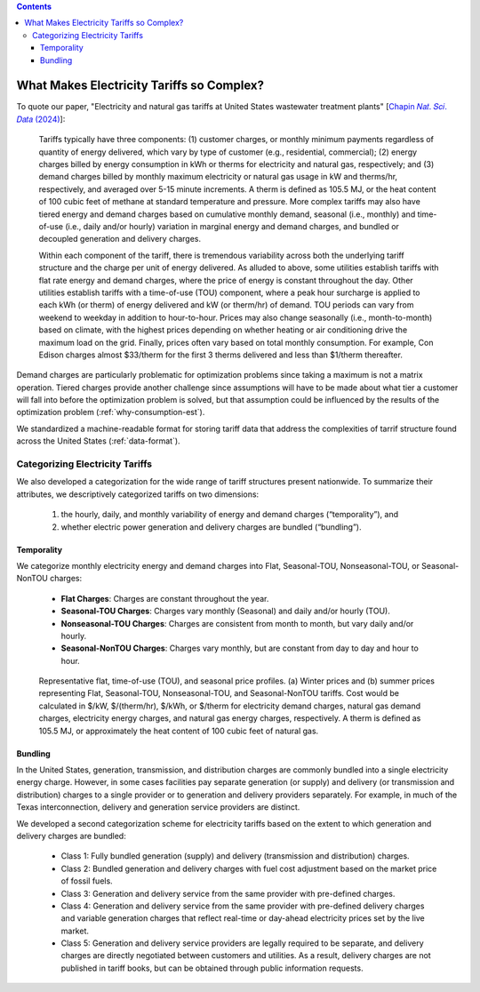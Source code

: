 .. contents::

.. _complexities:

******************************************
What Makes Electricity Tariffs so Complex?
******************************************

To quote our paper, "Electricity and natural gas tariffs at United States wastewater treatment plants" [`Chapin 𝑁𝑎𝑡. 𝑆𝑐𝑖. 𝐷𝑎𝑡𝑎 (2024) <https://doi.org/10.1038/s41597-023-02886-6>`_]:

    Tariffs typically have three components: 
    (1) customer charges, or monthly minimum payments regardless of quantity of energy delivered, 
    which vary by type of customer (e.g., residential, commercial); 
    (2) energy charges billed by energy consumption in kWh or therms for electricity and natural gas, respectively; and 
    (3) demand charges billed by monthly maximum electricity or natural gas usage in kW and therms/hr, respectively, and averaged over 5-15 minute increments. 
    A therm is defined as 105.5 MJ, or the heat content of 100 cubic feet of methane at standard temperature and pressure.
    More complex tariffs may also have tiered energy and demand charges based on cumulative monthly demand, seasonal (i.e., monthly) and 
    time-of-use (i.e., daily and/or hourly) variation in marginal energy and demand charges, and bundled or decoupled generation and delivery charges.

    Within each component of the tariff, there is tremendous variability across both the underlying tariff structure 
    and the charge per unit of energy delivered. As alluded to above, 
    some utilities establish tariffs with flat rate energy and demand charges, 
    where the price of energy is constant throughout the day. 
    Other utilities establish tariffs with a time-of-use (TOU) component, 
    where a peak hour surcharge is applied to each kWh (or therm) of energy delivered and kW (or therm/hr) of demand. 
    TOU periods can vary from weekend to weekday in addition to hour-to-hour. 
    Prices may also change seasonally (i.e., month-to-month) based on climate, 
    with the highest prices depending on whether heating or air conditioning drive the maximum load on the grid. 
    Finally, prices often vary based on total monthly consumption. 
    For example, Con Edison charges almost $33/therm for the first 3 therms delivered and less than $1/therm thereafter.

Demand charges are particularly problematic for optimization problems since taking a maximum is not a matrix operation.
Tiered charges provide another challenge since assumptions will have to be made about what tier a customer will fall into before the optimization problem is solved,
but that assumption could be influenced by the results of the optimization problem (:ref:`why-consumption-est`).

We standardized a machine-readable format for storing tariff data that address the complexities of tarrif structure found across the United States (:ref:`data-format`).

.. _categorize-tariffs:

Categorizing Electricity Tariffs
================================

We also developed a categorization for the wide range of tariff structures present nationwide.
To summarize their attributes, we descriptively categorized tariffs on two dimensions: 

  1. the hourly, daily, and monthly variability of energy and demand charges (“temporality”), and
  2. whether electric power generation and delivery charges are bundled (“bundling”).

Temporality
***********

We categorize monthly electricity energy and demand charges into Flat, Seasonal-TOU, Nonseasonal-TOU, or Seasonal-NonTOU charges:
  
  - **Flat Charges**: Charges are constant throughout the year.
  - **Seasonal-TOU Charges**: Charges vary monthly (Seasonal) and daily and/or hourly (TOU).
  - **Nonseasonal-TOU Charges**: Charges are consistent from month to month, but vary daily and/or hourly.
  - **Seasonal-NonTOU Charges**: Charges vary monthly, but are constant from day to day and hour to hour.

.. figure:: _static/img/categorize-tariff.png
    
    Representative flat, time-of-use (TOU), and seasonal price profiles. 
    (a) Winter prices and (b) summer prices representing Flat, Seasonal-TOU, Nonseasonal-TOU, and Seasonal-NonTOU tariffs. 
    Cost would be calculated in $/kW, $/(therm/hr), $/kWh, or $/therm for electricity demand charges, natural gas demand charges, electricity energy charges, and natural gas energy charges, respectively. 
    A therm is defined as 105.5 MJ, or approximately the heat content of 100 cubic feet of natural gas.

Bundling
********
In the United States, generation, transmission, and distribution charges are commonly bundled into a single electricity energy charge. 
However, in some cases facilities pay separate generation (or supply) and delivery (or transmission and distribution) charges to a single provider or to generation and delivery providers separately. 
For example, in much of the Texas interconnection, delivery and generation service providers are distinct.

We developed a second categorization scheme for electricity tariffs based on the extent to which generation and delivery charges are bundled:

  - Class 1: Fully bundled generation (supply) and delivery (transmission and distribution) charges.
  - Class 2: Bundled generation and delivery charges with fuel cost adjustment based on the market price of fossil fuels.
  - Class 3: Generation and delivery service from the same provider with pre-defined charges.
  - Class 4: Generation and delivery service from the same provider with pre-defined delivery charges and variable generation charges that reflect real-time or day-ahead electricity prices set by the live market.
  - Class 5: Generation and delivery service providers are legally required to be separate, and delivery charges are directly negotiated between customers and utilities. As a result, delivery charges are not published in tariff books, but can be obtained through public information requests.

